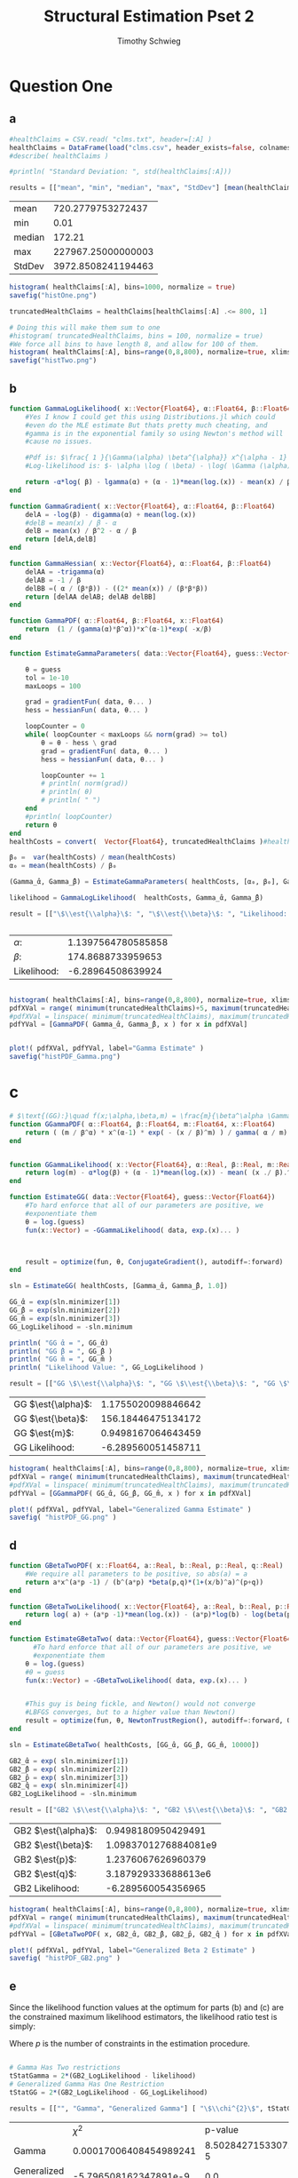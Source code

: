 #+OPTIONS: toc:nil 
#+TITLE: Structural Estimation Pset 2
#+AUTHOR: Timothy Schwieg
#+PROPERTY: header-args :cache yes :exports both :tangle yes
#+PROPERTY: header-args:julia :session *julia*

#+LaTeX_CLASS: paper
#+LaTeX_CLASS_OPTIONS: [12pt, letterpaper]

#+LATEX_HEADER: \usepackage[margin=1in]{geometry}
#+LATEX_HEADER: \usepackage{fontspec}
#+LATEX_HEADER: \setmonofont{DejaVu Sans Mono}[Scale=MatchLowercase]

* Question One
#+BEGIN_SRC julia :exports none
  using Plots
  using DataFrames
  using CSVFiles
  using ForwardDiff
  using Distributions
  using SpecialFunctions
  using Optim
  using LinearAlgebra
  using QuadGK


  pyplot()
#+END_SRC

#+RESULTS[7790b12090bf6af3b25172eccd8a0303cfc0ec8b]:



** a
#+BEGIN_SRC julia 
  #healthClaims = CSV.read( "clms.txt", header=[:A] )
  healthClaims = DataFrame(load("clms.csv", header_exists=false, colnames=["A"]))
  #describe( healthClaims )

  #println( "Standard Deviation: ", std(healthClaims[:A]))

  results = [["mean", "min", "median", "max", "StdDev"] [mean(healthClaims[:A]), minimum(healthClaims[:A]), median(healthClaims[:A]), maximum(healthClaims[:A]), std(healthClaims[:A])]]
#+END_SRC

#+RESULTS[a08677b006c6ecac5d8b70f23689ccf46d9a43ed]:
| mean   |  720.2779753272437 |
| min    |               0.01 |
| median |             172.21 |
| max    | 227967.25000000003 |
| StdDev | 3972.8508241194463 |

#+BEGIN_SRC julia :results graphics  :file histOne.png
  histogram( healthClaims[:A], bins=1000, normalize = true)
  savefig("histOne.png")
#+END_SRC

#+RESULTS[3dd520f05a48a965777c0a514ee944095490b689]:
[[file:histOne.png]]

#+BEGIN_SRC julia :results graphics :file histTwo.png
  truncatedHealthClaims = healthClaims[healthClaims[:A] .<= 800, 1]

  # Doing this will make them sum to one
  #histogram( truncatedHealthClaims, bins = 100, normalize = true)
  #We force all bins to have length 8, and allow for 100 of them.
  histogram( healthClaims[:A], bins=range(0,8,800), normalize=true, xlims=(0,800))
  savefig("histTwo.png")
#+END_SRC

#+RESULTS[460d53cdec988dbb11aeeab1d8d77ca61efb850f]:
[[file:histTwo.png]]



** b
#+BEGIN_SRC julia :results value
  function GammaLogLikelihood( x::Vector{Float64}, α::Float64, β::Float64)
      #Yes I know I could get this using Distributions.jl which could
      #even do the MLE estimate But thats pretty much cheating, and
      #gamma is in the exponential family so using Newton's method will
      #cause no issues.

      #Pdf is: $\frac{ 1 }{\Gamma(\alpha) \beta^{\alpha}} x^{\alpha - 1} \exp\left( - \frac{x}{\beta} \right)$
      #Log-likelihood is: $- \alpha \log ( \beta) - \log( \Gamma (\alpha)) + (\alpha - 1) \log x - \frac{x}{\beta}$

      return -α*log( β) - lgamma(α) + (α - 1)*mean(log.(x)) - mean(x) / β
  end

  function GammaGradient( x::Vector{Float64}, α::Float64, β::Float64)
      delA = -log(β) - digamma(α) + mean(log.(x))
      #delB = mean(x) / β - α
      delB = mean(x) / β^2 - α / β
      return [delA,delB]
  end

  function GammaHessian( x::Vector{Float64}, α::Float64, β::Float64)
      delAA = -trigamma(α)
      delAB = -1 / β
      delBB =( α / (β*β)) - ((2* mean(x)) / (β*β*β))
      return [delAA delAB; delAB delBB]
  end

  function GammaPDF( α::Float64, β::Float64, x::Float64)
      return  (1 / (gamma(α)*β^α))*x^(α-1)*exp( -x/β)
  end

  function EstimateGammaParameters( data::Vector{Float64}, guess::Vector{Float64}, gradientFun, hessianFun)

      θ = guess
      tol = 1e-10
      maxLoops = 100

      grad = gradientFun( data, θ... )
      hess = hessianFun( data, θ... )

      loopCounter = 0
      while( loopCounter < maxLoops && norm(grad) >= tol)
          θ = θ - hess \ grad
          grad = gradientFun( data, θ... )
          hess = hessianFun( data, θ... )

          loopCounter += 1
          # println( norm(grad))
          # println( θ)
          # println( " ")
      end
      #println( loopCounter)
      return θ
  end
  healthCosts = convert(  Vector{Float64}, truncatedHealthClaims )#healthClaims[:A] )

  β₀ =  var(healthCosts) / mean(healthCosts)
  α₀ = mean(healthCosts) / β₀

  (Gamma_̂α, Gamma_̂β) = EstimateGammaParameters( healthCosts, [α₀, β₀], GammaGradient, GammaHessian)

  likelihood = GammaLogLikelihood(  healthCosts, Gamma_̂α, Gamma_̂β)

  result = [["\$\\est{\\alpha}\$: ", "\$\\est{\\beta}\$: ", "Likelihood: " ] [ Gamma_̂α,  Gamma_̂β, likelihood]]


#+END_SRC

#+RESULTS[0cf91764fe2c4d515f8906af0ff05688c58c4810]:
| $\alpha$:        | 1.1397564780585858 |
| $\beta$:        |  174.8688733959653 |
| Likelihood: |  -6.28964508639924 |

#+BEGIN_SRC julia  :results value graphics :file histPDF_Gamma.png

histogram( healthClaims[:A], bins=range(0,8,800), normalize=true, xlims=(0,800))
pdfXVal = range( minimum(truncatedHealthClaims)+5, maximum(truncatedHealthClaims))
#pdfXVal = linspace( minimum(truncatedHealthClaims), maximum(truncatedHealthClaims))
pdfYVal = [GammaPDF( Gamma_̂α, Gamma_̂β, x ) for x in pdfXVal]


plot!( pdfXVal, pdfYVal, label="Gamma Estimate" )
savefig("histPDF_Gamma.png")
#+END_SRC

#+RESULTS[47a580823bfd7a949cb40bf5d2fa7d8a144bc4de]:
[[file:histPDF_Gamma.png]]

* c
#+BEGIN_SRC julia
  # $\text{(GG):}\quad f(x;\alpha,\beta,m) = \frac{m}{\beta^\alpha \Gamma\left(\frac{\alpha}{m}\right)}x^{\alpha-1}e^{-\left(\frac{x}{\beta}\right)^m},\quad x\in[0,\infty), \:\alpha,\beta,m>0$
  function GGammaPDF( α::Float64, β::Float64, m::Float64, x::Float64)
      return ( (m / β^α) * x^(α-1) * exp( - (x / β)^m) ) / gamma( α / m)
  end


  function GGammaLikelihood( x::Vector{Float64}, α::Real, β::Real, m::Real)
      return log(m) - α*log(β) + (α - 1)*mean(log.(x)) - mean( (x ./ β).^m  ) - lgamma( α / m )    
  end

  function EstimateGG( data::Vector{Float64}, guess::Vector{Float64})
      #To hard enforce that all of our parameters are positive, we
      #exponentiate them
      θ = log.(guess)
      fun(x::Vector) = -GGammaLikelihood( data, exp.(x)... )



      result = optimize(fun, θ, ConjugateGradient(), autodiff=:forward)
  end

  sln = EstimateGG( healthCosts, [Gamma_̂α, Gamma_̂β, 1.0])

  GG_̂α = exp(sln.minimizer[1])
  GG_̂β = exp(sln.minimizer[2])
  GG_̂m = exp(sln.minimizer[3])
  GG_LogLikelihood = -sln.minimum

  println( "GG ̂α = ", GG_̂α)
  println( "GG ̂β = ", GG_̂β )
  println( "GG ̂m = ", GG_̂m )
  println( "Likelihood Value: ", GG_LogLikelihood )

  result = [["GG \$\\est{\\alpha}\$: ", "GG \$\\est{\\beta}\$: ", "GG \$\\est{m}\$: ","GG Likelihood: " ] [ GG_̂α,  GG_̂β,  GG_̂m, GG_LogLikelihood]]
#+END_SRC

#+RESULTS[9839249467e17c5c6ef4828ee1d51d77387fa491]:
| GG $\est{\alpha}$:  | 1.1755020098846642 |
| GG $\est{\beta}$:  | 156.18446475134172 |
| GG $\est{m}$:  | 0.9498167064643459 |
| GG Likelihood: | -6.289560051458711 |

#+BEGIN_SRC julia  :results value graphics :file histPDF_GG.png
  histogram( healthClaims[:A], bins=range(0,8,800), normalize=true, xlims=(0,800))
  pdfXVal = range( minimum(truncatedHealthClaims), maximum(truncatedHealthClaims))
  #pdfXVal = linspace( minimum(truncatedHealthClaims), maximum(truncatedHealthClaims))
  pdfYVal = [GGammaPDF( GG_̂α, GG_̂β, GG_̂m, x ) for x in pdfXVal]

  plot!( pdfXVal, pdfYVal, label="Generalized Gamma Estimate" )
  savefig( "histPDF_GG.png" )
#+END_SRC

#+RESULTS[011f985639a09b8acfb6161dd7e95be608a72e5c]:
[[file:histPDF_GG.png]]


** d 
#+BEGIN_SRC julia
  function GBetaTwoPDF( x::Float64, a::Real, b::Real, p::Real, q::Real)
      #We require all parameters to be positive, so abs(a) = a
      return a*x^(a*p -1) / (b^(a*p) *beta(p,q)*(1+(x/b)^a)^(p+q))
  end

  function GBetaTwoLikelihood( x::Vector{Float64}, a::Real, b::Real, p::Real, q::Real)
      return log( a) + (a*p -1)*mean(log.(x)) - (a*p)*log(b) - log(beta(p,q)) - (p+q)*mean( log.( 1 .+(x ./ b).^a ))
  end

  function EstimateGBetaTwo( data::Vector{Float64}, guess::Vector{Float64})
        #To hard enforce that all of our parameters are positive, we
        #exponentiate them
      θ = log.(guess)
      #θ = guess
      fun(x::Vector) = -GBetaTwoLikelihood( data, exp.(x)... )


      #This guy is being fickle, and Newton() would not converge
      #LBFGS converges, but to a higher value than Newton()
      result = optimize(fun, θ, NewtonTrustRegion(), autodiff=:forward, Optim.Options(iterations=2000) )
  end

  sln = EstimateGBetaTwo( healthCosts, [GG_̂α, GG_̂β, GG_̂m, 10000])

  GB2_̂α = exp( sln.minimizer[1])
  GB2_̂β = exp( sln.minimizer[2])
  GB2_̂p = exp( sln.minimizer[3])
  GB2_̂q = exp( sln.minimizer[4])
  GB2_LogLikelihood = -sln.minimum

  result = [["GB2 \$\\est{\\alpha}\$: ", "GB2 \$\\est{\\beta}\$: ", "GB2 \$\\est{p}\$: ","GB2 \$\\est{q}\$: ","GB2 Likelihood: " ] [GB2_̂α, GB2_̂β,  GB2_̂p,  GB2_̂q, -sln.minimum]]
#+END_SRC

#+RESULTS[17bfc789838528e4471433cf3487a6b55d21858f]:
| GB2 $\est{\alpha}$:  |   0.9498180950429491 |
| GB2 $\est{\beta}$:  | 1.0983701276884081e9 |
| GB2 $\est{p}$:  |   1.2376067626960379 |
| GB2 $\est{q}$:  |  3.187929333688613e6 |
| GB2 Likelihood: |   -6.289560054356965 |

#+BEGIN_SRC julia  :results graphics :file histPDF_GB2.png
  histogram( healthClaims[:A], bins=range(0,8,800), normalize=true, xlims=(0,800))
  pdfXVal = range( minimum(truncatedHealthClaims), maximum(truncatedHealthClaims))
  #pdfXVal = linspace( minimum(truncatedHealthClaims), maximum(truncatedHealthClaims))
  pdfYVal = [GBetaTwoPDF( x, GB2_̂α, GB2_̂β, GB2_̂p, GB2_̂q ) for x in pdfXVal]

  plot!( pdfXVal, pdfYVal, label="Generalized Beta 2 Estimate" )
  savefig( "histPDF_GB2.png" )
#+END_SRC

#+RESULTS[dbd713097797600bc651caa557c6afd2557fe259]:
[[file:histPDF_GB2.png]]

** e
Since the likelihood function values at the optimum for parts (b) and
(c) are the constrained maximum likelihood estimators, the likelihood
ratio test is simply: 
#+BEGIN_EXPORT latex
  \begin{equation*}
    2 \left( f( \est{\theta} - \altest{\theta}) \right) \sim \chi_{p}^{2}
  \end{equation*}
#+END_EXPORT

Where $p$ is the number of constraints in the estimation procedure. 
#+BEGIN_SRC julia

  # Gamma Has Two restrictions
  tStatGamma = 2*(GB2_LogLikelihood - likelihood)
  # Generalized Gamma Has One Restriction
  tStatGG = 2*(GB2_LogLikelihood - GG_LogLikelihood)

  results = [["", "Gamma", "Generalized Gamma"] [ "\$\\chi^{2}\$", tStatGamma, tStatGG] ["p-value",  cdf(Chisq(2),tStatGamma), cdf( Chisq(1),tStatGG) ] ]
#+END_SRC

#+RESULTS[f641fe6ea16aa19e1c19728a8d3047ad9ca91a5a]:
|                   |                   $\chi^{2}$ |              p-value |
| Gamma             | 0.00017006408454989241 | 8.502842715330726e-5 |
| Generalized Gamma |  -5.796508162347891e-9 |                  0.0 |

** f
The Probability that someone has a health care claim of more than
\$1000 is given by:

#+BEGIN_EXPORT latex
  \begin{align*}
    \Pr( X > 1000) &= 1 - \Pr( X \leq 1000)\\
                   &= \int_0^{1000}f_Xdx
  \end{align*}
#+END_EXPORT

However, since the integral of a Generalized Beta 2 Distribution is
quite nasty, we will compute it numerically.

#+BEGIN_SRC julia
  f(x) = GBetaTwoPDF( x, GB2_̂α, GB2_̂β, GB2_̂p, GB2_̂q )
  area = quadgk( f, 0, 1000 )[1]
  output = ["Probability of Having > 1000: " (1-area)]
#+END_SRC

#+RESULTS[5945c0655dd27e27a6d8c430eac7867eaf1e7941]:
| Probability of Having > 1000: | 0.00507829692428996 |



* Question 2

** a

Equations (3) and (5) tell us that


#+BEGIN_EXPORT latex
\begin{align*}
  w_t - (1-\alpha) exp( z_t ) (k_t)^{\alpha-1} &= 0\\
  z_t = \rho z_{t-1} + (1-\rho)\mu &+ \epsilon_t
\end{align*}

Taking logs of equation (3):
\begin{align*}
  \log w_t &= \log ( 1- \alpha) + z_t + (\alpha-1) \log k_t\\
  z_t &= \log w_t - \log ( 1- \alpha) - (\alpha-1) \log k_t
\end{align*}

This tells us that for $t > 1$
\begin{align*}
  \log w_t - \log ( 1- \alpha) - (\alpha-1) \log k_t &\sim \normal\left( \rho z_{t-1} +
                                             (1-\rho)\mu, \sigma^2 \right)\\
  &\sim \normal\left( \rho\left( \log w_{t-1} - \log( 1- \alpha) -(\alpha-1) \log
    k_{t-1} \right) + (1-\rho)\mu, \sigma^2 \right)
\end{align*}

For $t=1$
\begin{equation*}
  \log w_1 - \log ( 1- \alpha) - (\alpha-1) \log k_t \sim \normal( \mu, \sigma^2)
\end{equation*}


We may now estimate this model using Maximum Likelihood Estimation
  #+END_EXPORT

#+BEGIN_SRC julia
    #$\normal\left( \rho\left( \log w_{t-1} - \log( 1- \alpha) -(\alpha-1) \log k_{t-1} \right) + (1-\rho)\mu, \sigma^2 \right)$

    #Clean it up when it exists, comes in the order: (c, k, w, r)
    macroData = DataFrame(load("MacroSeries.csv", header_exists=false, colnames=["C", "K", "W", "R"]))

    w = convert( Vector{Float64}, macroData[:W] )
    k = convert( Vector{Float64}, macroData[:K] )

    function LogLikelihood( N, w::Vector{Float64}, k::Vector{Float64}, α::Real, ρ::Real, μ::Real, σ²::Real  )
        #The pdf of a normal: $\frac{1}{\sqrt{2 \pi \sigma^2}} \exp( - \frac{ (x-\mu)^2}{2 \sigma^2})$
        #Log Likelihood: $- \frac{1}{2} \log \sigma^2 - \frac{ (x-\mu)^2}{ 2 \sigma^2}$

        logLik = -.5*log(σ²)- ( log(w[1]) - log(1-α) - (1-α)*log(k[1]) - μ)^2 / (2*σ²)
        #Note the way that the model is structured is: F(...) = 0, so we
        #are maximizing the likelihood of getting a 0 returned for all the
        #moments

        #Note we do not have the -.5*log(2*pi)
        #Because that does not matter at all for MLE estimation.
        for i in 2:N
            mean = ρ*(log(w[i-1]) - log( 1 - α)  - (α-1)*log( k[i-1])) + (1-ρ)*μ
            logLik += -.5*log( σ² ) - (  (log(w[i]) - log(1-α) - (1-α)*log(k[i]) - mean)^2 / (2*σ²))
        end
        return logLik
    end

    N = length(w)

    α₀ = .5
    β = .99
    μ₀ = 1.0
    σ₀ = 1.0
    ρ₀ = 0.0

    #We parameterize each of the variables so that they meet their constraints.
    # tanh is used to ensure that $\rho \in (-1,1)$
    θ = zeros(4)
    θ[1] = log( α₀ / ( 1 - α₀) )
    θ[2] = atanh( ρ₀)
    θ[3] = log( μ₀ )
    θ[4] = log( σ₀)


    fun(x::Vector) = -LogLikelihood( N, w, k, exp(x[1]) / (1 + exp(x[1])), tanh(x[2]), exp(x[3]), exp(x[4])  )

    result = optimize(fun, θ, Newton(), autodiff=:forward)

    model_̂θ = result.minimizer

    model_̂α = exp(model_̂θ[1]) / (1 + exp(model_̂θ[1]))
    model_̂ρ = tanh(model_̂θ[2])
    model_̂μ = exp(model_̂θ[3])
    model_̂σ = exp(model_̂θ[4])

    output = [["\$\\est{\\alpha}\$:", "\$\\est{\\rho}\$:", "\$\\est{\\mu}\$:", "\$\\est{\\sigma^{2}}\$:"]  [model_̂α, model_̂ρ, model_̂μ, model_̂σ]]
#+END_SRC

#+RESULTS[987437bbb9a2e67c15739f65e71ce10c17f97e20]:
| $\est{\alpha}$:  |   0.11279736091788892 |
| $\est{\rho}$:  | 0.0013757752571974219 |
| $\est{\mu}$:  |     2.198742765991596 |
| $\est{\sigma^{2}}$: |   0.00950021304635493 |

* b

#+BEGIN_EXPORT latex
Taking logs of equation (3):
\begin{align*}
  \log w_t &= \log ( 1- \alpha) + z_t + (\alpha-1) \log k_t\\
  z_t &= \log w_t - \log ( 1- \alpha) - (\alpha-1) \log k_t
\end{align*}

This tells us that for $t > 1$
\begin{align*}
  \log w_t - \log ( 1- \alpha) - (\alpha-1) \log k_t &\sim \normal\left( \rho z_{t-1} +
                                             (1-\rho)\mu, \sigma^2 \right)\\
  &\sim \normal\left( \rho\left( \log w_{t-1} - \log( 1- \alpha) -(\alpha-1) \log
    k_{t-1} \right) + (1-\rho)\mu, \sigma^2 \right)
\end{align*}

For $t=1$
\begin{equation*}
  \log w_1 - \log ( 1- \alpha) - (\alpha-1) \log k_t \sim \normal( \mu, \sigma^2)
\end{equation*}


We may now estimate this model using Maximum Likelihood Estimation

Equations (4) and (5) read:
\begin{align*}
  r_t - \alpha \exp( z_t ) k_t^{\alpha -1 } &= 0\\
  z_t = \rho z_{t-1} + (1-\rho)\mu &+ \epsilon_t\\
  \epsilon_t \sim \normal( 0, \sigma^2)
\end{align*}

Taking logs and isolating $z_t$
\begin{align*}
  \log r_t  &= \log \alpha + (\alpha-1) \log k_t + z_t\\
  z_t &= \log \alpha + (\alpha-1) \log k_t - \log r_t
\end{align*}

For $t > 1$:
\begin{align*}
  \log \alpha + (\alpha-1) \log k_t - \log r_t &\sim \normal\left( \rho z_{t-1} +
                                       (1-\rho)\mu, \sigma^2 \right)\\
  &\sim \normal\left( \rho\left( \log \alpha + (\alpha-1)\log k_{t-1} - \log r_{t-1}
    \right) + (1-\rho)\mu, \sigma^2 \right)
\end{align*}

For $t = 1$:
\begin{equation*}
  \log \alpha + (\alpha-1)\log k_1 - \log r_1 \sim \normal( \mu, \sigma^2)
\end{equation*}

This can be estimated using an MLE.
#+END_EXPORT

#+BEGIN_SRC julia
  r = convert( Vector{Float64}, macroData[:R] )
  k = convert( Vector{Float64}, macroData[:K] )

  #$\log r_t - \log \alpha - z_t - (\alpha - 1 ) \log k_t = 0$

  function LogLikelihood( N, w::Vector{Float64}, k::Vector{Float64}, α::Real, ρ::Real, μ::Real, σ²::Real  )
      #The pdf of a normal: $\frac{1}{\sqrt{2 \pi \sigma^2}} \exp( - \frac{ (x-\mu)^2}{2 \sigma^2})$
      #Log Likelihood: $- \frac{1}{2} \log \sigma^2 - \frac{ (x-\mu)^2}{ 2 \sigma^2}$

      logLik = -.5*log(σ²) - (log(α) + (α-1)*log(k[1]) - log(r[1]) - μ)^2 / (2*σ² )
      #Note the way that the model is structured is: F(...) = 0, so we
      #are maximizing the likelihood of getting a 0 returned for all the
      #moments

      for i in 2:N
          mean = ρ*(log(α) + (α-1)*log(k[i-1]) - log(r[i-1])) + (1-ρ)*μ
          logLik += -.5*log( σ² ) - (  (log(α) + (α-1)*log(k[i]) - log(r[i]) - mean)^2 / (2*σ²))
      end
      return logLik
  end

  N = length(w)

  # α₀ = .5
  # β = .99
  # μ₀ = 1.0
  # σ₀ = 1.0
  # ρ₀ = .99
    α₀ = .5
    β = .99
    μ₀ = 1.0
    σ₀ = 1.0
    ρ₀ = 0.0

  # #We param
  eterize each of the variables so that they meet their constraints.
  # tanh is used to ensure that $\rho \in (-1,1)$
  θ = zeros(4)
  θ[1] = log( α₀ / ( 1 - α₀) )
  θ[2] = atanh( ρ₀)
  θ[3] = log( μ₀ )
  θ[4] = log( σ₀)


  fun(x::Vector) = -LogLikelihood( N, w, k, exp(x[1]) / (1 + exp(x[1])), tanh(x[2]), exp(x[3]), exp(x[4])  )

  result = optimize(fun, θ, Newton(), autodiff=:forward)

  model_̂θ = result.minimizer

  model_̂α = exp(model_̂θ[1]) / (1 + exp(model_̂θ[1]))
  model_̂ρ = tanh(model_̂θ[2])
  model_̂μ = exp(model_̂θ[3])
  model_̂σ = exp(model_̂θ[4])

  output = [["\$\\est{\\alpha}\$:", "\$\\est{\\rho}\$:", "\$\\est{\\mu}\$:", "\$\\est{\\sigma^{2}}\$:"]  [model_̂α, model_̂ρ, model_̂μ, model_̂σ]]
#+END_SRC

#+RESULTS[02ce635043dc9ba4ba67a742aa3de844328d38ac]:
| $\est{\alpha}$:  |                    1 |
| $\est{\rho}$:  |  0.26158802254436014 |
| $\est{\mu}$:  | 9793456505444984e-30 |
| $\est{\sigma^{2}}$: | 0.009480777698471455 |

** c
#+BEGIN_EXPORT latex
  From the derivation of the distribution of $\log r_t$ in part (b):

  \begin{align*}
      \Pr( r_t > 1) &= \Pr( \log r_t > 0)\\
                    &= \Pr( \log \alpha + z_t + (\alpha - 1)\log k_t > 0)\\
                    &= \Pr( \log \alpha + \rho z_{t-1} + (1 - \rho)\mu + \epsilon_t + (\alpha-1) \log k_t > 0)\\
      &= \Pr( \log(\alpha) + \rho z_{t-1} + (1-\rho)\mu + \frac{Z}{\sigma} + (\alpha-1) \log k_t
        > 0)\\
                    &= \Pr( Z > - \sigma ( \log(\alpha) + \rho z_{t-1} + (1-\rho)\mu + (\alpha-1)\log k_t))\\
      &= 1 - \Pr( Z \leq - \sigma ( \log(\alpha) + \rho z_{t-1} + (1-\rho)\mu + (\alpha-1)\log
        k_t))\\
                    &= \inv{ \Phi}( - \sigma ( \log(\alpha) + \rho z_{t-1} + (1-\rho)\mu + (\alpha-1)\log k_t ))\\
      &\approx \inv{\Phi}( -\est{\sigma} ( \log \est{\alpha} + \est{\rho}10 + (1-\est{\rho})
        \est{\mu} + (\est{\alpha} - 1) \log( 7,500,000) ))\\
    \end{align*}
#+END_EXPORT

#+BEGIN_SRC julia
    prob = cdf( Normal(), -sqrt(model_̂σ)*( log(model_̂α) + model_̂ρ*10 + (1-model_̂ρ)*model_̂μ + (model_̂α-1)*log( 7500000)))
  result = ["Prob" prob]
#+END_SRC

#+RESULTS[7c2b2c01a3390e497eadcabe955f7c6a47a97230]:
| Prob | 0.39947494113405524 |

